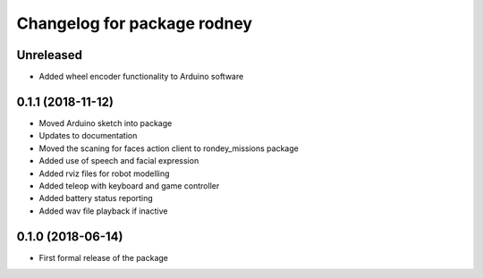 ^^^^^^^^^^^^^^^^^^^^^^^^^^^^^^
Changelog for package rodney
^^^^^^^^^^^^^^^^^^^^^^^^^^^^^^

Unreleased
------------------
* Added wheel encoder functionality to Arduino software

0.1.1 (2018-11-12)
------------------
* Moved Arduino sketch into package
* Updates to documentation
* Moved the scaning for faces action client to rondey_missions package
* Added use of speech and facial expression
* Added rviz files for robot modelling
* Added teleop with keyboard and game controller
* Added battery status reporting
* Added wav file playback if inactive

0.1.0 (2018-06-14)
------------------
* First formal release of the package
